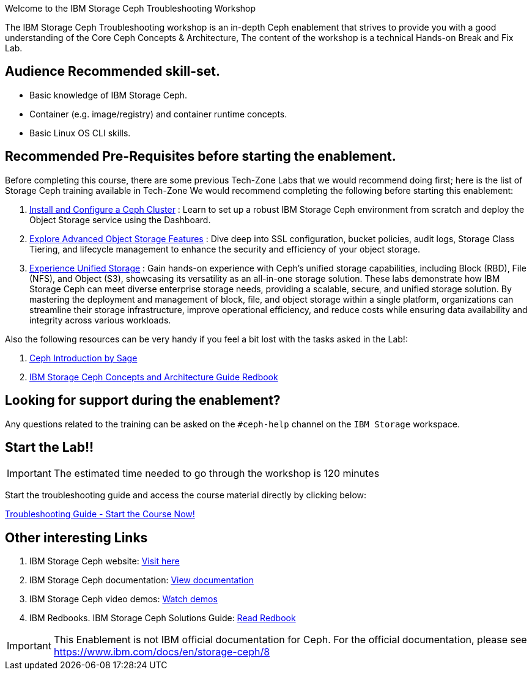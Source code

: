 [.title-highlight]
Welcome to the IBM Storage Ceph Troubleshooting Workshop

The IBM Storage Ceph Troubleshooting workshop is an in-depth Ceph
enablement that strives to provide you with a good understanding of the Core Ceph
Concepts & Architecture, The content of the workshop is a technical Hands-on  Break and Fix Lab.

== Audience Recommended skill-set.

* Basic knowledge of IBM Storage Ceph.
* Container (e.g. image/registry) and container runtime concepts.
* Basic Linux OS CLI skills.

== Recommended Pre-Requisites before starting the enablement. 

Before completing this course, there are some previous Tech-Zone Labs that we
would recommend doing first; here is the list of Storage Ceph training available in Tech-Zone
We would recommend completing the following before starting this enablement:

. https://techzone.ibm.com/my/reservations/create/6567862cba056800175b6279[Install and Configure a Ceph Cluster] : Learn to set up a robust IBM Storage Ceph environment from scratch and deploy the Object Storage service using the Dashboard.
. https://techzone.ibm.com/my/reservations/create/66c880e5eff555001e6e3582[Explore Advanced Object Storage Features] : Dive deep into SSL configuration, bucket policies, audit logs, Storage Class Tiering, and lifecycle management to enhance the security and efficiency of your object storage.
. https://techzone.ibm.com/my/reservations/create/66c882763c41c8001e807f3c[Experience Unified Storage] : Gain hands-on experience with Ceph’s unified storage capabilities, including Block (RBD), File (NFS), and Object (S3), showcasing its versatility as an all-in-one storage solution.
These labs demonstrate how IBM Storage Ceph can meet diverse enterprise storage needs, providing a scalable, secure, and unified storage solution. By mastering the deployment and management of block, file, and object storage within a single platform, organizations can streamline their storage infrastructure, improve operational efficiency, and reduce costs while ensuring data availability and integrity across various workloads.

Also the following resources can be very handy if you feel a bit lost with the tasks asked in the Lab!: 

. https://www.youtube.com/watch?v=PmLPbrf-x9g[Ceph Introduction by Sage]
. https://www.redbooks.ibm.com/redpieces/pdfs/redp5721.pdf[IBM Storage Ceph Concepts and Architecture Guide Redbook]

== Looking for support during the enablement?

Any questions related to the training can be asked on the `#ceph-help` channel on the `IBM Storage` workspace.

== Start the Lab!!
[IMPORTANT]
====
The estimated time needed to go through the workshop is 120 minutes
====

Start the troubleshooting guide and access the course material directly by clicking below:
[.btn.btn-primary]
xref:trouble.adoc[Troubleshooting Guide - Start the Course Now!]

== Other interesting Links
. IBM Storage Ceph website: link:https://www.ibm.com/products/ceph[Visit here]
. IBM Storage Ceph documentation: link:http://docs.ceph.blue[View documentation]
. IBM Storage Ceph video demos: link:http://easy.ceph.blue[Watch demos]
. IBM Redbooks. IBM Storage Ceph Solutions Guide: https://www.redbooks.ibm.com/redpieces/pdfs/redp5715.pdf[Read Redbook] 


[IMPORTANT]
====
This Enablement is not IBM official documentation for Ceph. For the official documentation, please see https://www.ibm.com/docs/en/storage-ceph/8
====
